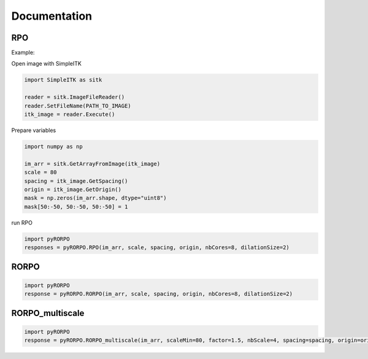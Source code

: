 *************
Documentation
*************

RPO
===

.. py:function:: pyRORPO.RPO(image, scale, spacing=None, origin=None, nbCores=1, dilationSize=3, verbose=False, mask=None)

	Compute the 7 orientations of the Robust Path Opening.

	:param numpy.ndarray image: Input image
	:param int scale: Path length smaller than the real curvilinear structure length
	:param List[float] spacing: The size of a pixel in physical space along each dimension
	:param List[float] origin: The origin of the image - the geometric coordinates of the index (0,0,0)
	:param int nbCores: Number of CPUs used for RPO computation
	:param int dilationSize: Size of the dilation for the noise robustness step.
	:param bool verbose: Activation of a verbose mode
	:param numpy.ndarray mask: Path to a mask image (0 for the background and 1 for the foreground)

	:return: 7 Robust Path Opening responses of 7 orientations .
	:rtype: numpy.ndarray


Example:

Open image with SimpleITK

.. code:: python

	import SimpleITK as sitk

	reader = sitk.ImageFileReader()
	reader.SetFileName(PATH_TO_IMAGE)
	itk_image = reader.Execute()


Prepare variables

.. code:: python

	import numpy as np

	im_arr = sitk.GetArrayFromImage(itk_image)
	scale = 80
	spacing = itk_image.GetSpacing()
	origin = itk_image.GetOrigin()
	mask = np.zeros(im_arr.shape, dtype="uint8")
	mask[50:-50, 50:-50, 50:-50] = 1

run RPO

.. code:: python

	import pyRORPO
	responses = pyRORPO.RPO(im_arr, scale, spacing, origin, nbCores=8, dilationSize=2)



RORPO
=====

.. py:function:: pyRORPO.RORPO(image, scale, spacing=None, origin=None, nbCores=1, dilationSize=2, verbose=False, mask=None)

	Compute the Ranking Orientations Response of Path Operators

	:param numpy.ndarray image: Input image
	:param int scale: Path length smaller than the real curvilinear structure length
	:param List[float] spacing: The size of a pixel in physical space along each dimension
	:param List[float] origin: The origin of the image - the geometric coordinates of the index (0,0,0)
	:param int nbCores: Number of CPUs used for RPO computation
	:param int dilationSize: Size of the dilation for the noise robustness step.
	:param bool verbose: Activation of a verbose mode
	:param numpy.ndarray mask: Path to a mask image (0 for the background and 1 for the foreground)

	:return: Ranking Orientations Response of Path Operators.
	:rtype: numpy.ndarray

.. code:: python

	import pyRORPO
	response = pyRORPO.RORPO(im_arr, scale, spacing, origin, nbCores=8, dilationSize=2)



RORPO_multiscale
================

.. py:function:: pyRORPO.RORPO_multiscale(image, scaleMin, factor, nbScale, spacing=None, origin=None, nbCores=1, dilationSize=2, verbose=False, mask=None)

	Compute the multiscale RORPO

	:param numpy.ndarray image: Input image
	:param float scaleMin: Path length smaller than the real curvilinear structure length
	:param float factor: Factor for the geometric sequence of scales; scale_(n+1) = factor * scale_(n)
	:param int nbScale: Number of scales
	:param List[float] spacing: The size of a pixel in physical space along each dimension
	:param List[float] origin: The origin of the image - the geometric coordinates of the index (0,0,0)
	:param int nbCores: Number of CPUs used for RPO computation
	:param int dilationSize: Size of the dilation for the noise robustness step.
	:param bool verbose: Activation of a verbose mode
	:param numpy.ndarray mask: Path to a mask image (0 for the background and 1 for the foreground)

	:return: the multiscale RORPO
	:rtype: numpy.ndarray

.. code:: python

	import pyRORPO
	response = pyRORPO.RORPO_multiscale(im_arr, scaleMin=80, factor=1.5, nbScale=4, spacing=spacing, origin=origin, nbCores=8, dilationSize=2)
